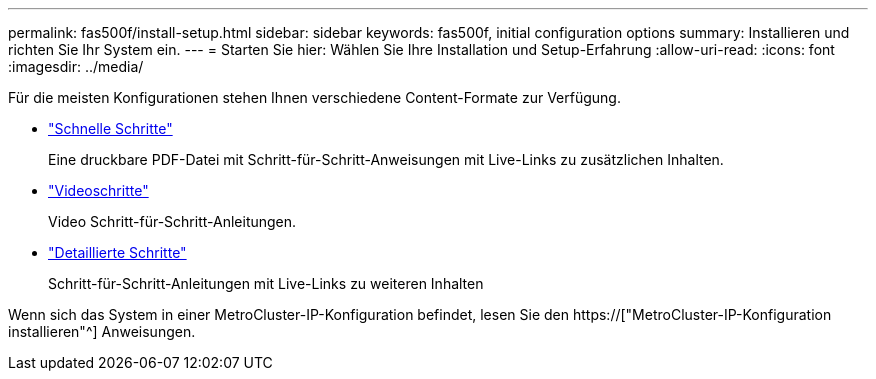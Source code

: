 ---
permalink: fas500f/install-setup.html 
sidebar: sidebar 
keywords: fas500f, initial configuration options 
summary: Installieren und richten Sie Ihr System ein. 
---
= Starten Sie hier: Wählen Sie Ihre Installation und Setup-Erfahrung
:allow-uri-read: 
:icons: font
:imagesdir: ../media/


[role="lead"]
Für die meisten Konfigurationen stehen Ihnen verschiedene Content-Formate zur Verfügung.

* link:../fas500f/install-quick-guide.html["Schnelle Schritte"]
+
Eine druckbare PDF-Datei mit Schritt-für-Schritt-Anweisungen mit Live-Links zu zusätzlichen Inhalten.

* link:../fas500f/install-videos.html["Videoschritte"]
+
Video Schritt-für-Schritt-Anleitungen.

* link:../fas500f/install-detailed-guide.html["Detaillierte Schritte"]
+
Schritt-für-Schritt-Anleitungen mit Live-Links zu weiteren Inhalten



Wenn sich das System in einer MetroCluster-IP-Konfiguration befindet, lesen Sie den https://["MetroCluster-IP-Konfiguration installieren"^] Anweisungen.
